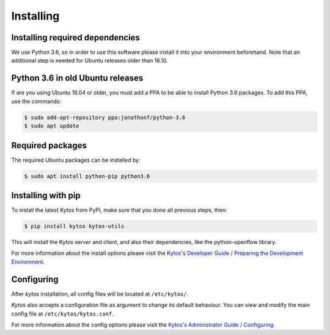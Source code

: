 **********
Installing
**********

Installing required dependencies
================================

We use Python 3.6, so in order to use this software please install it
into your environment beforehand. Note that an additional step is
needed for Ubuntu releases older than 16.10.


Python 3.6 in old Ubuntu releases
=================================

If are you using Ubuntu 16.04 or older, you must add a PPA to be able to
install Python 3.6 packages. To add this PPA, use the commands:

.. code-block:: bash

  $ sudo add-apt-repository ppa:jonathonf/python-3.6
  $ sudo apt update

Required packages
=================

The required Ubuntu packages can be installed by:

.. code-block:: bash

  $ sudo apt install python-pip python3.6

Installing with pip
===================

To install the latest Kytos from PyPI, make sure that you done all
previous steps, then:

.. code-block:: bash

  $ pip install kytos kytos-utils

This will install the Kytos server and client, and also their dependencies,
like the python-openflow library.

For more information about the install options please visit the `Kytos's
Developer Guide / Preparing the Development Environment
</developer/setup_develop_environment/>`__.

Configuring
===========

After *kytos* installation, all config files will be located at
``/etc/kytos/``.

*Kytos* also accepts a configuration file as argument to change its default
behaviour. You can view and modify the main config file at
``/etc/kytos/kytos.conf``.

For more information about the config options please visit the `Kytos's
Administrator Guide / Configuring
</admin/configuring/>`__.
